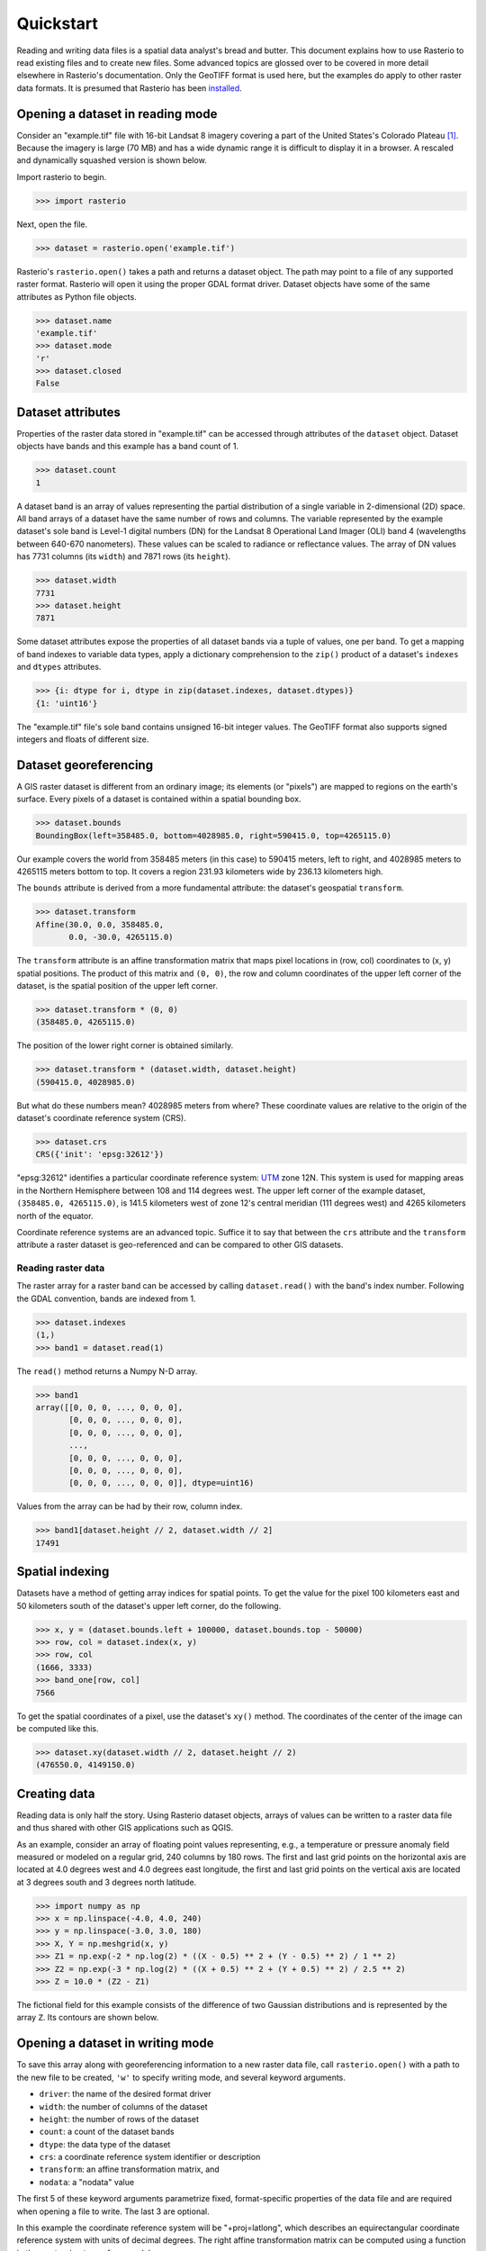 ==========
Quickstart
==========

Reading and writing data files is a spatial data analyst's bread and butter.
This document explains how to use Rasterio to read existing files and to create
new files. Some advanced topics are glossed over to be covered in more detail
elsewhere in Rasterio's documentation. Only the GeoTIFF format is used here,
but the examples do apply to other raster data formats. It is presumed that
Rasterio has been `installed <./installation>`__.

Opening a dataset in reading mode
=================================

Consider an "example.tif" file with 16-bit Landsat 8 imagery covering a part
of the United States's Colorado Plateau [#]_. Because the imagery is large (70
MB) and has a wide dynamic range it is difficult to display it in a browser.
A rescaled and dynamically squashed version is shown below.

.. image:: img/example.png

Import rasterio to begin.

.. code-block:: pycon

    >>> import rasterio

Next, open the file.

.. code-block:: pycon

    >>> dataset = rasterio.open('example.tif')

Rasterio's ``rasterio.open()`` takes a path and returns a dataset object. The
path may point to a file of any supported raster format. Rasterio will open it
using the proper GDAL format driver. Dataset objects have some of the same
attributes as Python file objects.

.. code-block:: pycon

    >>> dataset.name
    'example.tif'
    >>> dataset.mode
    'r'
    >>> dataset.closed
    False

Dataset attributes
==================

Properties of the raster data stored in "example.tif" can be accessed through
attributes of the ``dataset`` object. Dataset objects have bands and this
example has a band count of 1.

.. code-block:: pycon

    >>> dataset.count
    1

A dataset band is an array of values representing the partial distribution of
a single variable in 2-dimensional (2D) space. All band arrays of a dataset
have the same number of rows and columns. The variable represented by the
example dataset's sole band is Level-1 digital numbers (DN) for the Landsat
8 Operational Land Imager (OLI) band 4 (wavelengths between 640-670
nanometers). These values can be scaled to radiance or reflectance values. The
array of DN values has 7731 columns (its ``width``) and
7871 rows (its ``height``).

.. code-block:: pycon

    >>> dataset.width
    7731
    >>> dataset.height
    7871

Some dataset attributes expose the properties of all dataset bands via a tuple
of values, one per band. To get a mapping of band indexes to variable data
types, apply a dictionary comprehension to the ``zip()`` product of a dataset's
``indexes`` and ``dtypes`` attributes.

.. code-block:: pycon

    >>> {i: dtype for i, dtype in zip(dataset.indexes, dataset.dtypes)}
    {1: 'uint16'}

The "example.tif" file's sole band contains unsigned 16-bit integer values. The
GeoTIFF format also supports signed integers and floats of different size.

Dataset georeferencing
======================

A GIS raster dataset is different from an ordinary image; its elements (or
"pixels") are mapped to regions on the earth's surface. Every pixels of a
dataset is contained within a spatial bounding box.

.. code-block:: pycon

    >>> dataset.bounds
    BoundingBox(left=358485.0, bottom=4028985.0, right=590415.0, top=4265115.0)

Our example covers the world from
358485 meters (in this case) to 590415 meters, left to right, and 4028985
meters to 4265115 meters bottom to top. It covers a region 231.93 kilometers
wide by 236.13 kilometers high.

The ``bounds`` attribute is derived from a more fundamental attribute: the
dataset's geospatial ``transform``.

.. code-block:: pycon

    >>> dataset.transform
    Affine(30.0, 0.0, 358485.0,
           0.0, -30.0, 4265115.0)

The ``transform`` attribute is an affine transformation matrix that maps pixel
locations in (row, col) coordinates to (x, y) spatial positions. The product of
this matrix and ``(0, 0)``, the row and column coordinates of the upper left
corner of the dataset, is the spatial position of the upper left corner.

.. code-block:: pycon

    >>> dataset.transform * (0, 0)
    (358485.0, 4265115.0)

The position of the lower right corner is obtained similarly.

.. code-block:: pycon

    >>> dataset.transform * (dataset.width, dataset.height)
    (590415.0, 4028985.0)

But what do these numbers mean? 4028985 meters from where? These coordinate
values are relative to the origin of the dataset's coordinate reference system
(CRS).

.. code-block:: pycon

    >>> dataset.crs
    CRS({'init': 'epsg:32612'})

"epsg:32612" identifies a particular coordinate reference system: `UTM
<https://en.wikipedia.org/wiki/Universal_Transverse_Mercator_coordinate_system>`__
zone 12N.  This system is used for mapping areas in the Northern Hemisphere
between 108 and 114 degrees west. The upper left corner of the example dataset,
``(358485.0, 4265115.0)``, is 141.5 kilometers west of zone 12's central
meridian (111 degrees west) and 4265 kilometers north of the equator.

Coordinate reference systems are an advanced topic. Suffice it to say that
between the ``crs`` attribute and the ``transform`` attribute a raster dataset
is geo-referenced and can be compared to other GIS datasets.

Reading raster data
-------------------

The raster array for a raster band can be accessed by calling
``dataset.read()`` with the band's index number. Following the GDAL convention,
bands are indexed from 1.

.. code-block:: pycon

    >>> dataset.indexes
    (1,)
    >>> band1 = dataset.read(1)

The ``read()`` method returns a Numpy N-D array.

.. code-block:: pycon

    >>> band1
    array([[0, 0, 0, ..., 0, 0, 0],
           [0, 0, 0, ..., 0, 0, 0],
           [0, 0, 0, ..., 0, 0, 0],
           ...,
           [0, 0, 0, ..., 0, 0, 0],
           [0, 0, 0, ..., 0, 0, 0],
           [0, 0, 0, ..., 0, 0, 0]], dtype=uint16)

Values from the array can be had by their row, column index.

.. code-block:: pycon

    >>> band1[dataset.height // 2, dataset.width // 2]
    17491

Spatial indexing
================

Datasets have a method of getting array indices for spatial points. To get the
value for the pixel 100 kilometers east and 50 kilometers south of the
dataset's upper left corner, do the following.

.. code-block:: pycon

    >>> x, y = (dataset.bounds.left + 100000, dataset.bounds.top - 50000)
    >>> row, col = dataset.index(x, y)
    >>> row, col
    (1666, 3333)
    >>> band_one[row, col]
    7566

To get the spatial coordinates of a pixel, use the dataset's ``xy()`` method.
The coordinates of the center of the image can be computed like this.

.. code-block:: pycon

    >>> dataset.xy(dataset.width // 2, dataset.height // 2)
    (476550.0, 4149150.0)

Creating data
=============

Reading data is only half the story. Using Rasterio dataset objects, arrays of
values can be written to a raster data file and thus shared with other GIS
applications such as QGIS.

As an example, consider an array of floating point values representing, e.g.,
a temperature or pressure anomaly field measured or modeled on a regular grid,
240 columns by 180 rows. The first and last grid points on the horizontal axis
are located at 4.0 degrees west and 4.0 degrees east longitude, the first and
last grid points on the vertical axis are located at 3 degrees south and
3 degrees north latitude.

.. code-block:: pycon

    >>> import numpy as np
    >>> x = np.linspace(-4.0, 4.0, 240)
    >>> y = np.linspace(-3.0, 3.0, 180)
    >>> X, Y = np.meshgrid(x, y)
    >>> Z1 = np.exp(-2 * np.log(2) * ((X - 0.5) ** 2 + (Y - 0.5) ** 2) / 1 ** 2)
    >>> Z2 = np.exp(-3 * np.log(2) * ((X + 0.5) ** 2 + (Y + 0.5) ** 2) / 2.5 ** 2)
    >>> Z = 10.0 * (Z2 - Z1)

The fictional field for this example consists of the difference of two Gaussian
distributions and is represented by the array ``Z``. Its contours are shown
below.

.. image:: img/field.png


Opening a dataset in writing mode
=================================

To save this array along with georeferencing information to a new raster data
file, call ``rasterio.open()`` with a path to the new file to be created,
``'w'`` to specify writing mode, and several keyword arguments.

* ``driver``: the name of the desired format driver
* ``width``: the number of columns of the dataset
* ``height``: the number of rows of the dataset
* ``count``: a count of the dataset bands
* ``dtype``: the data type of the dataset
* ``crs``: a coordinate reference system identifier or description
* ``transform``: an affine transformation matrix, and
* ``nodata``: a "nodata" value

The first 5 of these keyword arguments parametrize fixed, format-specific
properties of the data file and are required when opening a file to 
write. The last 3 are optional.

In this example the coordinate reference system will be "+proj=latlong", which
describes an equirectangular coordinate reference system with units of decimal
degrees. The right affine transformation matrix can be computed using
a function in the ``rasterio.transform`` module.

.. code-block:: pycon

   >>> from rasterio.transform import from_origin
   >>> res = (x[-1] - x[0]) / 240.0
   >>> transform = from_origin(x[0] - res / 2, y[-1] + res / 2, res, res)
   >>> transform
   Affine(0.033333333333333333, 0.0, -4.0166666666666666,
          0.0, -0.033333333333333333, 3.0166666666666666)

The upper left point in the example grid is at 3 degrees west and 2 degrees
north. The raster pixel centered on this grid point extends ``res / 2``, or
1/60 degrees, in each direction, hence the shift in the expression above.

A dataset for storing the example grid is opened like so

.. code-block:: pycon

    >>> new_dataset = rasterio.open('/tmp/new.tif', 'w', driver='GTiff',
    ...                             height=Z.shape[0], width=Z.shape[1],
    ...                             count=1, dtype=Z.dtype,
    ...                             crs='+proj=latlong', transform=transform)

Values for the `height`, `width`, and `dtype` keyword arguments are taken
directly from attributes of the 2-D array, ``Z``. Not all raster formats can
support the 64-bit float values in ``Z``, but the GeoTIFF format can.

Saving raster data
==================

To save the grid, call the new dataset's ``write()`` method with the grid and
target band number as arguments.

.. code-block:: pycon

    >>> new_dataset.write(Z, 1)

and then call the ``close()`` method to sync data to disk and finish.

.. code-block:: pycon

    >>> new_dataset.close()

Because Rasterio's dataset objects mimic Python's file objects and implement
Python's context manager protocol, it is possible to do the following instead.

.. code-block:: python

    with rasterio.open('/tmp/new.tif', 'w', driver='GTiff', height=Z.shape[0],
                       width=Z.shape[1], count=1, dtype=Z.dtype,
                       crs='+proj=latlong', transform=transform) as dst:
        dst.write(Z, 1)

These are the basics of reading and writing raster data files. More features
and examples are contained in the `advanced topics <topics>`__ section.

.. [#] "example.tif" is an alias for band 4 of Landsat scene
   LC80370342016194LGN00.
